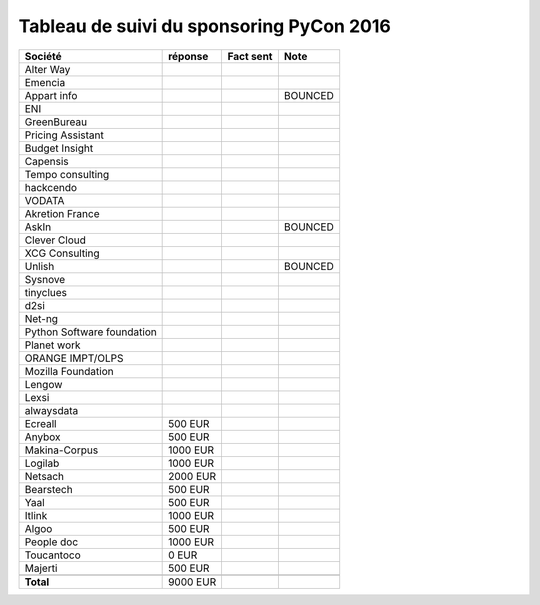 =========================================
Tableau de suivi du sponsoring PyCon 2016
=========================================


+--------------------------+-------------+-----------+-----------------------------+
|Société                   | réponse     | Fact sent | Note                        |
+==========================+=============+===========+=============================+
| Alter Way                |             |           |                             |
+--------------------------+-------------+-----------+-----------------------------+
| Emencia                  |             |           |                             |
+--------------------------+-------------+-----------+-----------------------------+
| Appart info              |             |           | BOUNCED                     |
+--------------------------+-------------+-----------+-----------------------------+
| ENI                      |             |           |                             |
+--------------------------+-------------+-----------+-----------------------------+
| GreenBureau              |             |           |                             |
+--------------------------+-------------+-----------+-----------------------------+
| Pricing Assistant        |             |           |                             |
+--------------------------+-------------+-----------+-----------------------------+
| Budget Insight           |             |           |                             |
+--------------------------+-------------+-----------+-----------------------------+
| Capensis                 |             |           |                             |
+--------------------------+-------------+-----------+-----------------------------+
| Tempo consulting         |             |           |                             |
+--------------------------+-------------+-----------+-----------------------------+
| hackcendo                |             |           |                             |
+--------------------------+-------------+-----------+-----------------------------+
| VODATA                   |             |           |                             |
+--------------------------+-------------+-----------+-----------------------------+
| Akretion France          |             |           |                             |
+--------------------------+-------------+-----------+-----------------------------+
| AskIn                    |             |           | BOUNCED                     |
+--------------------------+-------------+-----------+-----------------------------+
| Clever Cloud             |             |           |                             |
|                          |             |           |                             |
+--------------------------+-------------+-----------+-----------------------------+
| XCG Consulting           |             |           |                             |
+--------------------------+-------------+-----------+-----------------------------+
| Unlish                   |             |           | BOUNCED                     |
+--------------------------+-------------+-----------+-----------------------------+
| Sysnove                  |             |           |                             |
+--------------------------+-------------+-----------+-----------------------------+
| tinyclues                |             |           |                             |
+--------------------------+-------------+-----------+-----------------------------+
| d2si                     |             |           |                             |
+--------------------------+-------------+-----------+-----------------------------+
| Net-ng                   |             |           |                             |
+--------------------------+-------------+-----------+-----------------------------+
| Python Software          |             |           |                             |
| foundation               |             |           |                             |
+--------------------------+-------------+-----------+-----------------------------+
| Planet work              |             |           |                             |
+--------------------------+-------------+-----------+-----------------------------+
| ORANGE IMPT/OLPS         |             |           |                             |
+--------------------------+-------------+-----------+-----------------------------+
| Mozilla Foundation       |             |           |                             |
+--------------------------+-------------+-----------+-----------------------------+
| Lengow                   |             |           |                             |
+--------------------------+-------------+-----------+-----------------------------+
| Lexsi                    |             |           |                             |
+--------------------------+-------------+-----------+-----------------------------+
| alwaysdata               |             |           |                             |
+--------------------------+-------------+-----------+-----------------------------+
| Ecreall                  |     500 EUR |           |                             |
+--------------------------+-------------+-----------+-----------------------------+
| Anybox                   |     500 EUR |           |                             |
+--------------------------+-------------+-----------+-----------------------------+
| Makina-Corpus            |    1000 EUR |           |                             |
+--------------------------+-------------+-----------+-----------------------------+
| Logilab                  |    1000 EUR |           |                             |
+--------------------------+-------------+-----------+-----------------------------+
| Netsach                  |    2000 EUR |           |                             |
|                          |             |           |                             |
+--------------------------+-------------+-----------+-----------------------------+
| Bearstech                |     500 EUR |           |                             |
+--------------------------+-------------+-----------+-----------------------------+
| Yaal                     |     500 EUR |           |                             |
+--------------------------+-------------+-----------+-----------------------------+
| Itlink                   |    1000 EUR |           |                             |
+--------------------------+-------------+-----------+-----------------------------+
| Algoo                    |     500 EUR |           |                             |
+--------------------------+-------------+-----------+-----------------------------+
| People doc               |    1000 EUR |           |                             |
+--------------------------+-------------+-----------+-----------------------------+
| Toucantoco               |       0 EUR |           |                             |
+--------------------------+-------------+-----------+-----------------------------+
| Majerti                  |     500 EUR |           |                             |
+--------------------------+-------------+-----------+-----------------------------+
|                          |             |           |                             |
+--------------------------+-------------+-----------+-----------------------------+
|      **Total**           |    9000 EUR |           |                             |
+--------------------------+-------------+-----------+-----------------------------+
